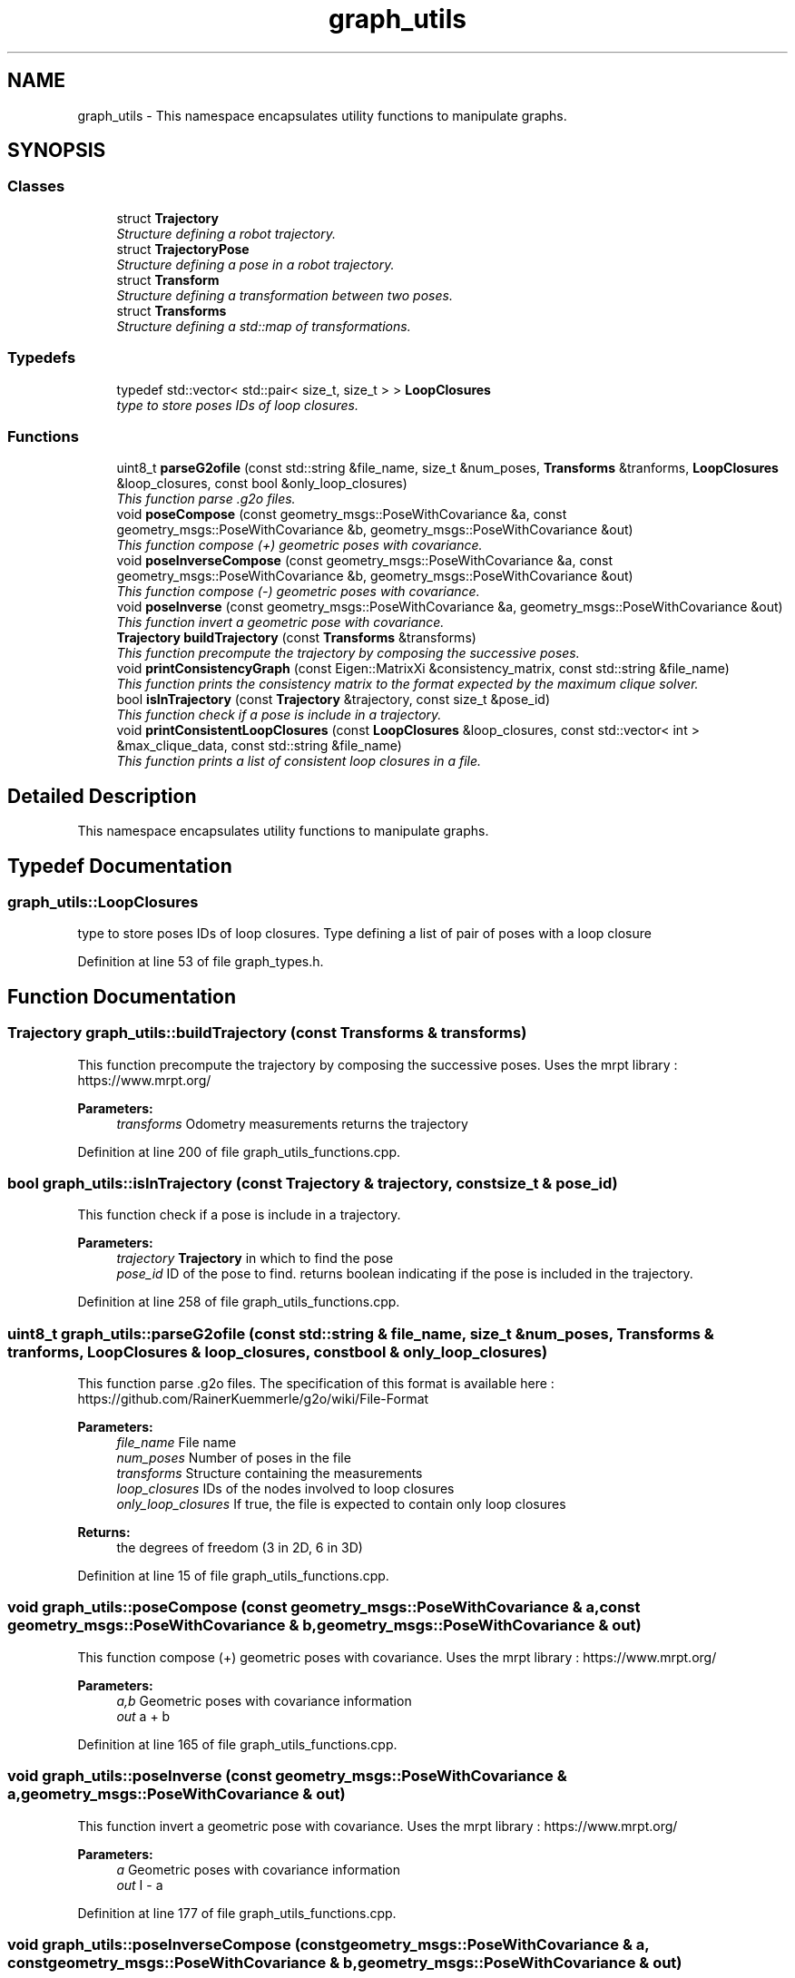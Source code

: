 .TH "graph_utils" 3 "Wed Sep 12 2018" "Version 0.1" "robust_multirobot_map_merging" \" -*- nroff -*-
.ad l
.nh
.SH NAME
graph_utils \- This namespace encapsulates utility functions to manipulate graphs\&.  

.SH SYNOPSIS
.br
.PP
.SS "Classes"

.in +1c
.ti -1c
.RI "struct \fBTrajectory\fP"
.br
.RI "\fIStructure defining a robot trajectory\&. \fP"
.ti -1c
.RI "struct \fBTrajectoryPose\fP"
.br
.RI "\fIStructure defining a pose in a robot trajectory\&. \fP"
.ti -1c
.RI "struct \fBTransform\fP"
.br
.RI "\fIStructure defining a transformation between two poses\&. \fP"
.ti -1c
.RI "struct \fBTransforms\fP"
.br
.RI "\fIStructure defining a std::map of transformations\&. \fP"
.in -1c
.SS "Typedefs"

.in +1c
.ti -1c
.RI "typedef std::vector< std::pair< size_t, size_t > > \fBLoopClosures\fP"
.br
.RI "\fItype to store poses IDs of loop closures\&. \fP"
.in -1c
.SS "Functions"

.in +1c
.ti -1c
.RI "uint8_t \fBparseG2ofile\fP (const std::string &file_name, size_t &num_poses, \fBTransforms\fP &tranforms, \fBLoopClosures\fP &loop_closures, const bool &only_loop_closures)"
.br
.RI "\fIThis function parse \&.g2o files\&. \fP"
.ti -1c
.RI "void \fBposeCompose\fP (const geometry_msgs::PoseWithCovariance &a, const geometry_msgs::PoseWithCovariance &b, geometry_msgs::PoseWithCovariance &out)"
.br
.RI "\fIThis function compose (+) geometric poses with covariance\&. \fP"
.ti -1c
.RI "void \fBposeInverseCompose\fP (const geometry_msgs::PoseWithCovariance &a, const geometry_msgs::PoseWithCovariance &b, geometry_msgs::PoseWithCovariance &out)"
.br
.RI "\fIThis function compose (-) geometric poses with covariance\&. \fP"
.ti -1c
.RI "void \fBposeInverse\fP (const geometry_msgs::PoseWithCovariance &a, geometry_msgs::PoseWithCovariance &out)"
.br
.RI "\fIThis function invert a geometric pose with covariance\&. \fP"
.ti -1c
.RI "\fBTrajectory\fP \fBbuildTrajectory\fP (const \fBTransforms\fP &transforms)"
.br
.RI "\fIThis function precompute the trajectory by composing the successive poses\&. \fP"
.ti -1c
.RI "void \fBprintConsistencyGraph\fP (const Eigen::MatrixXi &consistency_matrix, const std::string &file_name)"
.br
.RI "\fIThis function prints the consistency matrix to the format expected by the maximum clique solver\&. \fP"
.ti -1c
.RI "bool \fBisInTrajectory\fP (const \fBTrajectory\fP &trajectory, const size_t &pose_id)"
.br
.RI "\fIThis function check if a pose is include in a trajectory\&. \fP"
.ti -1c
.RI "void \fBprintConsistentLoopClosures\fP (const \fBLoopClosures\fP &loop_closures, const std::vector< int > &max_clique_data, const std::string &file_name)"
.br
.RI "\fIThis function prints a list of consistent loop closures in a file\&. \fP"
.in -1c
.SH "Detailed Description"
.PP 
This namespace encapsulates utility functions to manipulate graphs\&. 
.SH "Typedef Documentation"
.PP 
.SS "\fBgraph_utils::LoopClosures\fP"

.PP
type to store poses IDs of loop closures\&. Type defining a list of pair of poses with a loop closure 
.PP
Definition at line 53 of file graph_types\&.h\&.
.SH "Function Documentation"
.PP 
.SS "\fBTrajectory\fP graph_utils::buildTrajectory (const \fBTransforms\fP & transforms)"

.PP
This function precompute the trajectory by composing the successive poses\&. Uses the mrpt library : https://www.mrpt.org/ 
.PP
\fBParameters:\fP
.RS 4
\fItransforms\fP Odometry measurements returns the trajectory 
.RE
.PP

.PP
Definition at line 200 of file graph_utils_functions\&.cpp\&.
.SS "bool graph_utils::isInTrajectory (const \fBTrajectory\fP & trajectory, const size_t & pose_id)"

.PP
This function check if a pose is include in a trajectory\&. 
.PP
\fBParameters:\fP
.RS 4
\fItrajectory\fP \fBTrajectory\fP in which to find the pose 
.br
\fIpose_id\fP ID of the pose to find\&. returns boolean indicating if the pose is included in the trajectory\&. 
.RE
.PP

.PP
Definition at line 258 of file graph_utils_functions\&.cpp\&.
.SS "uint8_t graph_utils::parseG2ofile (const std::string & file_name, size_t & num_poses, \fBTransforms\fP & tranforms, \fBLoopClosures\fP & loop_closures, const bool & only_loop_closures)"

.PP
This function parse \&.g2o files\&. The specification of this format is available here : https://github.com/RainerKuemmerle/g2o/wiki/File-Format 
.PP
\fBParameters:\fP
.RS 4
\fIfile_name\fP File name 
.br
\fInum_poses\fP Number of poses in the file 
.br
\fItransforms\fP Structure containing the measurements 
.br
\fIloop_closures\fP IDs of the nodes involved to loop closures 
.br
\fIonly_loop_closures\fP If true, the file is expected to contain only loop closures 
.RE
.PP
\fBReturns:\fP
.RS 4
the degrees of freedom (3 in 2D, 6 in 3D) 
.RE
.PP

.PP
Definition at line 15 of file graph_utils_functions\&.cpp\&.
.SS "void graph_utils::poseCompose (const geometry_msgs::PoseWithCovariance & a, const geometry_msgs::PoseWithCovariance & b, geometry_msgs::PoseWithCovariance & out)"

.PP
This function compose (+) geometric poses with covariance\&. Uses the mrpt library : https://www.mrpt.org/ 
.PP
\fBParameters:\fP
.RS 4
\fIa,b\fP Geometric poses with covariance information 
.br
\fIout\fP a + b 
.RE
.PP

.PP
Definition at line 165 of file graph_utils_functions\&.cpp\&.
.SS "void graph_utils::poseInverse (const geometry_msgs::PoseWithCovariance & a, geometry_msgs::PoseWithCovariance & out)"

.PP
This function invert a geometric pose with covariance\&. Uses the mrpt library : https://www.mrpt.org/ 
.PP
\fBParameters:\fP
.RS 4
\fIa\fP Geometric poses with covariance information 
.br
\fIout\fP I - a 
.RE
.PP

.PP
Definition at line 177 of file graph_utils_functions\&.cpp\&.
.SS "void graph_utils::poseInverseCompose (const geometry_msgs::PoseWithCovariance & a, const geometry_msgs::PoseWithCovariance & b, geometry_msgs::PoseWithCovariance & out)"

.PP
This function compose (-) geometric poses with covariance\&. Uses the mrpt library : https://www.mrpt.org/ 
.PP
\fBParameters:\fP
.RS 4
\fIa,b\fP Geometric poses with covariance information 
.br
\fIout\fP a - b 
.RE
.PP

.PP
Definition at line 188 of file graph_utils_functions\&.cpp\&.
.SS "void graph_utils::printConsistencyGraph (const Eigen::MatrixXi & consistency_matrix, const std::string & file_name)"

.PP
This function prints the consistency matrix to the format expected by the maximum clique solver\&. This function prints the consistency matrix to the format expected by the maximum clique solver Fast Max-Cliquer (http://cucis.ece.northwestern.edu/projects/MAXCLIQUE/) 
.PP
\fBParameters:\fP
.RS 4
\fIconsistency_matrix\fP Consistency matrix of the loop closures 
.br
\fIfile_name\fP Name of the file in which the consistency matrix will be saved 
.RE
.PP

.PP
Definition at line 234 of file graph_utils_functions\&.cpp\&.
.SS "void graph_utils::printConsistentLoopClosures (const \fBLoopClosures\fP & loop_closures, const std::vector< int > & max_clique_data, const std::string & file_name)"

.PP
This function prints a list of consistent loop closures in a file\&. 
.PP
\fBParameters:\fP
.RS 4
\fIloop_closures\fP Loop closures to consider 
.br
\fImax_clique_data\fP Max-Cliquer output data\&. 
.br
\fIfile_name\fP Name of the file to save the results\&. 
.RE
.PP

.PP
Definition at line 262 of file graph_utils_functions\&.cpp\&.
.SH "Author"
.PP 
Generated automatically by Doxygen for robust_multirobot_map_merging from the source code\&.

